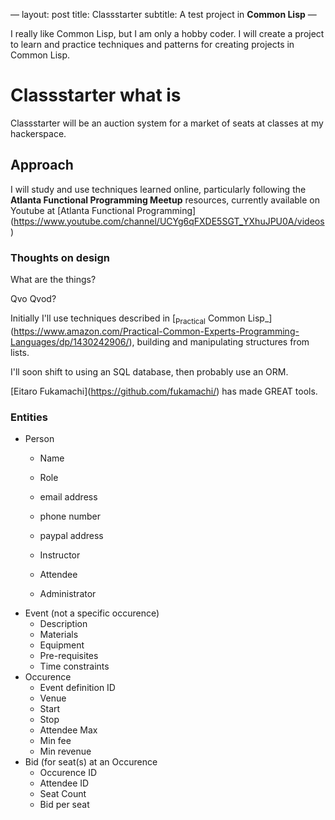 ---
layout: post
title: Classstarter
subtitle: A test project in *Common Lisp* 
---

I really like Common Lisp, but I am only a hobby coder. I will create a project to learn and practice techniques and patterns for creating projects in Common Lisp.

* Classstarter what is

Classstarter will be an auction system for a market of seats at classes at my hackerspace.

** Approach

I will study and use techniques learned online, particularly following the *Atlanta Functional Programming Meetup* resources, currently available on Youtube at 
[Atlanta Functional Programming](https://www.youtube.com/channel/UCYg6qFXDE5SGT_YXhuJPU0A/videos)

*** Thoughts on design

What are the things?

Qvo Qvod?

Initially I'll use techniques described in [_Practical Common Lisp_](https://www.amazon.com/Practical-Common-Experts-Programming-Languages/dp/1430242906/), building and manipulating structures from lists.

I'll soon shift to using an SQL database, then probably use an ORM.

[Eitaro Fukamachi](https://github.com/fukamachi/) has made GREAT tools.

*** Entities

- Person
  - Name
  - Role
  - email address
  - phone number
  - paypal address
  
  - Instructor
  - Attendee
  - Administrator
- Event (not a specific occurence)
  - Description
  - Materials
  - Equipment
  - Pre-requisites
  - Time constraints
- Occurence
  - Event definition ID
  - Venue
  - Start
  - Stop
  - Attendee Max
  - Min fee
  - Min revenue
- Bid (for seat(s) at an Occurence
  - Occurence ID
  - Attendee ID
  - Seat Count
  - Bid per seat

*** 
